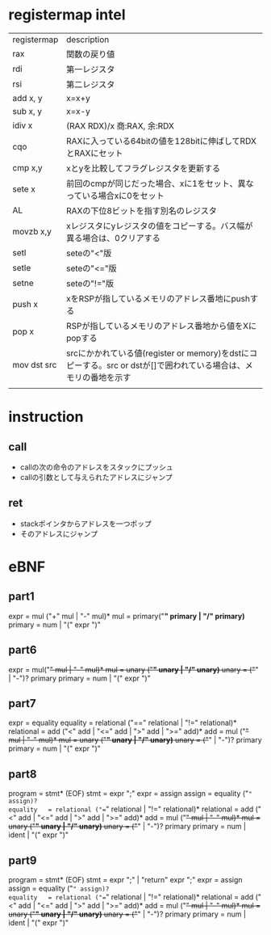 * registermap intel
| registermap | description                                                                                                      |
| rax         | 関数の戻り値                                                                                                     |
| rdi         | 第一レジスタ                                                                                                     |
| rsi         | 第二レジスタ                                                                                                     |
| add x, y    | x=x+y                                                                                                            |
| sub x, y    | x=x-y                                                                                                            |
| idiv x      | (RAX RDX)/x 商:RAX, 余:RDX                                                                                       |
| cqo         | RAXに入っている64bitの値を128bitに伸ばしてRDXとRAXにセット                                                       |
| cmp x,y     | xとyを比較してフラグレジスタを更新する                                                                           |
| sete x      | 前回のcmpが同じだった場合、xに1をセット、異なっている場合xに0をセット                                            |
| AL          | RAXの下位8ビットを指す別名のレジスタ                                                                             |
| movzb x,y   | xレジスタにyレジスタの値をコピーする。バス幅が異る場合は、0クリアする                                            |
| setl        | seteの"<"版                                                                                                      |
| setle       | seteの"<="版                                                                                                     |
| setne       | seteの"!="版                                                                                                     |
| push x      | xをRSPが指しているメモリのアドレス番地にpushする                                                                 |
| pop  x      | RSPが指しているメモリのアドレス番地から値をXにpopする                                                            |
| mov dst src | srcにかかれている値(register or memory)をdstにコピーする。src or dstが[]で囲われている場合は、メモリの番地を示す |
|             |                                                                                                                  |


* instruction
** call
- callの次の命令のアドレスをスタックにプッシュ
- callの引数として与えられたアドレスにジャンプ
** ret
- stackポインタからアドレスを一つポップ
- そのアドレスにジャンプ

* eBNF
** part1
expr = mul ("+" mul | "-" mul)*
mul  = primary("*" primary | "/" primary)*
primary = num | "(" expr ")"

** part6
expr = mul("+" mul | "-" mul)*
mul  = unary ("*" unary | "/" unary)*
unary = ("+" | "-")? primary
primary = num | "(" expr ")"

** part7
expr       = equality
equality   = relational ("==" relational | "!=" relational)*
relational = add ("<" add | "<=" add | ">" add | ">=" add)*
add        = mul ("+" mul | "-" mul)*
mul        = unary ("*" unary | "/" unary)*
unary      = ("+" | "-")? primary
primary    = num | "(" expr ")"
** part8
program    = stmt*  (EOF)
stmt       = expr ";"
expr       = assign
assign     = equality ("=" assign)?
equality   = relational ("==" relational | "!=" relational)*
relational = add ("<" add | "<=" add | ">" add | ">=" add)*
add        = mul ("+" mul | "-" mul)*
mul        = unary ("*" unary | "/" unary)*
unary      = ("+" | "-")? primary
primary    = num | ident | "(" expr ")"
** part9
program    = stmt*  (EOF)
stmt       = expr ";" | "return" expr ";"
expr       = assign
assign     = equality ("=" assign)?
equality   = relational ("==" relational | "!=" relational)*
relational = add ("<" add | "<=" add | ">" add | ">=" add)*
add        = mul ("+" mul | "-" mul)*
mul        = unary ("*" unary | "/" unary)*
unary      = ("+" | "-")? primary
primary    = num | ident | "(" expr ")"
